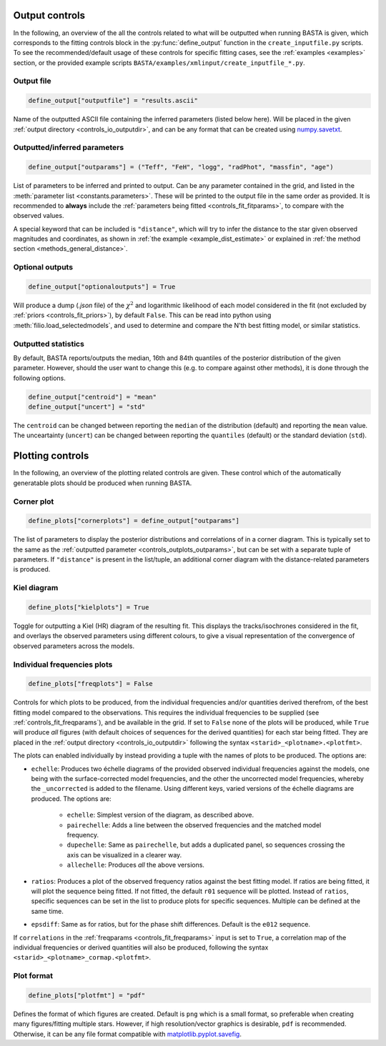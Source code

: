 .. _controls_outplots:

Output controls
=========================

In the following, an overview of the all the controls related to what will be outputted
when running BASTA is given, which corresponds to the fitting controls block in the :py:func:`define_output`
function in the ``create_inputfile.py`` scripts. To see the recommended/default usage of these
controls for specific fitting cases, see the :ref:`examples <examples>` section, or the provided
example scripts ``BASTA/examples/xmlinput/create_inputfile_*.py``.

Output file
-----------

.. code-block:: python

    define_output["outputfile"] = "results.ascii"

Name of the outputted ASCII file containing the inferred parameters (listed below here).
Will be placed in the given :ref:`output directory <controls_io_outputdir>`, and can be
any format that can be created using `numpy.savetxt <https://numpy.org/doc/stable/reference/generated/numpy.savetxt.html>`_.

.. _controls_outplots_outparams:

Outputted/inferred parameters
-----------------------------
.. code-block:: python

    define_output["outparams"] = ("Teff", "FeH", "logg", "radPhot", "massfin", "age")

List of parameters to be inferred and printed to output. Can be any parameter
contained in the grid, and listed in the :meth:`parameter list <constants.parameters>`.
These will be printed to the output file in the same order as provided. It is
recommended to **always** include the :ref:`parameters being fitted <controls_fit_fitparams>`,
to compare with the observed values.

A special keyword that can be included is ``"distance"``, which will try to
infer the distance to the star given observed magnitudes and coordinates, as
shown in :ref:`the example <example_dist_estimate>` or explained in
:ref:`the method section <methods_general_distance>`.

Optional outputs
----------------
.. code-block:: python

    define_output["optionaloutputs"] = True

Will produce a dump (`.json` file) of the :math:`\chi^2` and logarithmic likelihood of
each model considered in the fit (not excluded by :ref:`priors <controls_fit_priors>`),
by default ``False``. This can be read into python using :meth:`filio.load_selectedmodels`,
and used to determine and compare the N'th best fitting model, or similar statistics.


Outputted statistics
--------------------
By default, BASTA reports/outputs the median, 16th and 84th quantiles of the
posterior distribution of the given parameter. However, should the user want
to change this (e.g. to compare against other methods), it is done through
the following options.

.. code-block:: python

    define_output["centroid"] = "mean"
    define_output["uncert"] = "std"

The ``centroid`` can be changed between reporting the ``median`` of the distribution
(default) and reporting the ``mean`` value. The unceartainty (``uncert``) can be changed
between reporting the ``quantiles`` (default) or the standard deviation (``std``).

Plotting controls
=================

In the following, an overview of the plotting related controls are given. These
control which of the automatically generatable plots should be produced when
running BASTA.

Corner plot
-----------
.. code-block:: python

    define_plots["cornerplots"] = define_output["outparams"]

The list of parameters to display the posterior distributions and correlations of in
a corner diagram. This is typically set to the same as the :ref:`outputted parameter <controls_outplots_outparams>`,
but can be set with a separate tuple of parameters. If ``"distance"`` is present in
the list/tuple, an additional corner diagram with the distance-related parameters is
produced.


Kiel diagram
------------
.. code-block:: python

    define_plots["kielplots"] = True

Toggle for outputting a Kiel (HR) diagram of the resulting fit. This displays the
tracks/isochrones considered in the fit, and overlays the observed parameters using
different colours, to give a visual representation of the convergence of observed
parameters across the models.

.. _controls_outplots_freqplots:

Individual frequencies plots
----------------------------
.. code-block:: python

    define_plots["freqplots"] = False

Controls for which plots to be produced, from the individual frequencies and/or
quantities derived therefrom, of the best fitting model compared to the observations.
This requires the individual frequencies to be supplied (see :ref:`controls_fit_freqparams`),
and be available in the grid. If set to ``False`` none of the plots will be produced,
while ``True`` will produce *all* figures (with default choices of sequences for the
derived quantities) for each star being fitted. They are placed in the
:ref:`output directory <controls_io_outputdir>` following the syntax ``<starid>_<plotname>.<plotfmt>``.

The plots can enabled individually by instead providing a tuple with the names of
plots to be produced. The options are:

* ``echelle``: Produces two échelle diagrams of the provided observed individual frequencies against the models, one being with the surface-corrected model frequencies, and the other the uncorrected model frequencies, whereby the ``_uncorrected`` is added to the filename. Using different keys, varied versions of the échelle diagrams are produced. The options are:

   * ``echelle``: Simplest version of the diagram, as described above.
   * ``pairechelle``: Adds a line between the observed frequencies and the matched model frequency.
   * ``dupechelle``: Same as ``pairechelle``, but adds a duplicated panel, so sequences crossing the axis can be visualized in a clearer way.
   * ``allechelle``: Produces *all* the above versions.
* ``ratios``: Produces a plot of the observed frequency ratios against the best fitting model. If ratios are being fitted, it will plot the sequence being fitted. If not fitted, the default ``r01`` sequence will be plotted. Instead of ``ratios``, specific sequences can be set in the list to produce plots for specific sequences. Multiple can be defined at the same time.
* ``epsdiff``: Same as for ratios, but for the phase shift differences. Default is the ``e012`` sequence.

If ``correlations`` in the :ref:`freqparams <controls_fit_freqparams>` input is set
to ``True``, a correlation map of the individual frequencies or derived quantities
will also be produced, following the syntax ``<starid>_<plotname>_cormap.<plotfmt>``.

Plot format
-----------
.. code-block:: python

    define_plots["plotfmt"] = "pdf"

Defines the format of which figures are created. Default is ``png`` which is a
small format, so preferable when creating many figures/fitting multiple stars.
However, if high resolution/vector graphics is desirable, ``pdf`` is recommended.
Otherwise, it can be any file format compatible with
`matplotlib.pyplot.savefig <https://matplotlib.org/stable/api/_as_gen/matplotlib.pyplot.savefig.html>`_.

